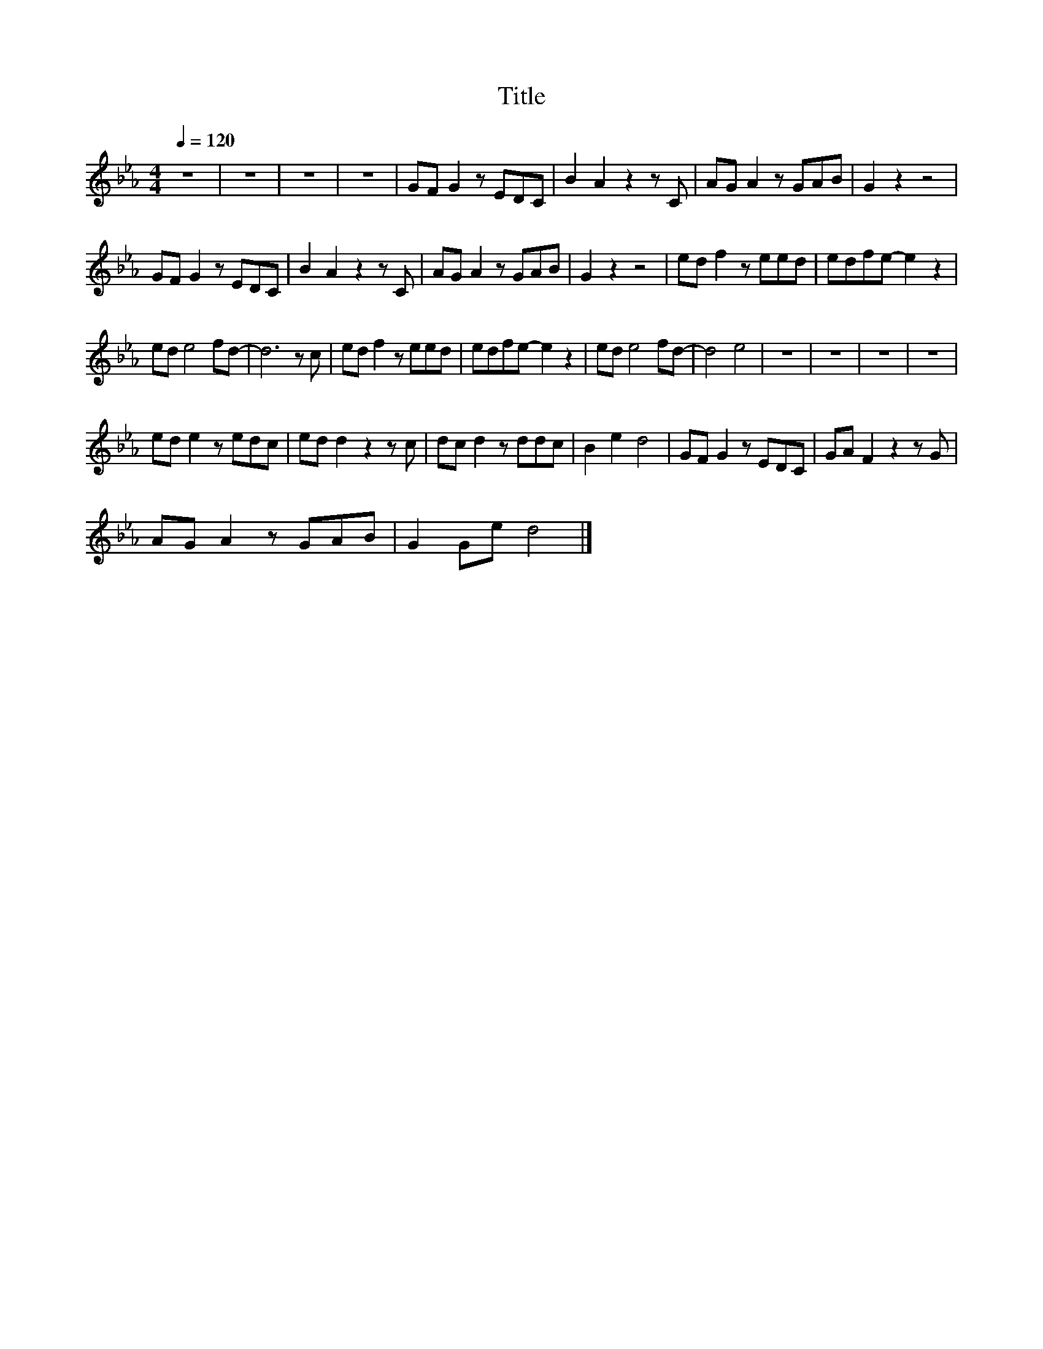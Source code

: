 X:24
T:Title
L:1/8
Q:1/4=120
M:4/4
I:linebreak $
K:Eb
V:1
 z8 | z8 | z8 | z8 | GF G2 z EDC | B2 A2 z2 z C | AG A2 z GAB | G2 z2 z4 |$ GF G2 z EDC | %9
 B2 A2 z2 z C | AG A2 z GAB | G2 z2 z4 | ed f2 z eed | edfe- e2 z2 |$ ed e4 fd- | d6 z c | %16
 ed f2 z eed | edfe- e2 z2 | ed e4 fd- | d4 e4 | z8 | z8 | z8 | z8 |$ ed e2 z edc | ed d2 z2 z c | %26
 dc d2 z ddc | B2 e2 d4 | GF G2 z EDC | GA F2 z2 z G |$ AG A2 z GAB | G2 Ge d4 |] %32
